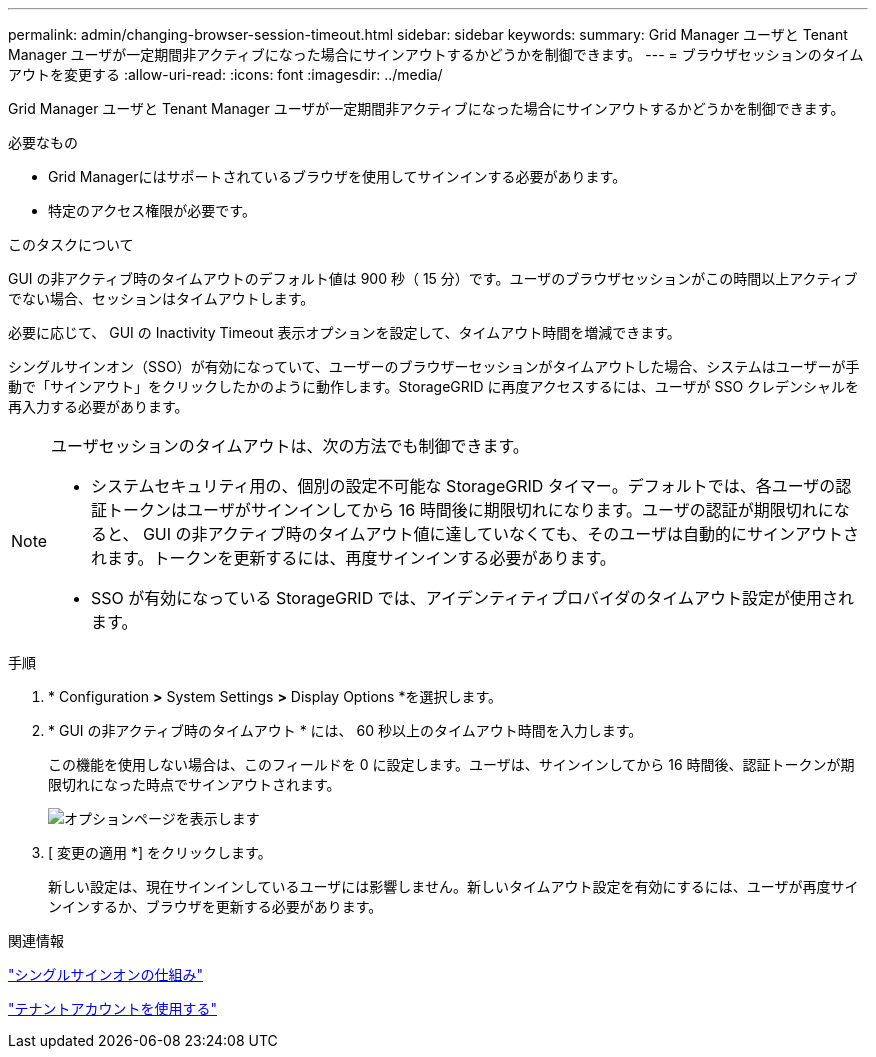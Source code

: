 ---
permalink: admin/changing-browser-session-timeout.html 
sidebar: sidebar 
keywords:  
summary: Grid Manager ユーザと Tenant Manager ユーザが一定期間非アクティブになった場合にサインアウトするかどうかを制御できます。 
---
= ブラウザセッションのタイムアウトを変更する
:allow-uri-read: 
:icons: font
:imagesdir: ../media/


[role="lead"]
Grid Manager ユーザと Tenant Manager ユーザが一定期間非アクティブになった場合にサインアウトするかどうかを制御できます。

.必要なもの
* Grid Managerにはサポートされているブラウザを使用してサインインする必要があります。
* 特定のアクセス権限が必要です。


.このタスクについて
GUI の非アクティブ時のタイムアウトのデフォルト値は 900 秒（ 15 分）です。ユーザのブラウザセッションがこの時間以上アクティブでない場合、セッションはタイムアウトします。

必要に応じて、 GUI の Inactivity Timeout 表示オプションを設定して、タイムアウト時間を増減できます。

シングルサインオン（SSO）が有効になっていて、ユーザーのブラウザーセッションがタイムアウトした場合、システムはユーザーが手動で「サインアウト」をクリックしたかのように動作します。StorageGRID に再度アクセスするには、ユーザが SSO クレデンシャルを再入力する必要があります。

[NOTE]
====
ユーザセッションのタイムアウトは、次の方法でも制御できます。

* システムセキュリティ用の、個別の設定不可能な StorageGRID タイマー。デフォルトでは、各ユーザの認証トークンはユーザがサインインしてから 16 時間後に期限切れになります。ユーザの認証が期限切れになると、 GUI の非アクティブ時のタイムアウト値に達していなくても、そのユーザは自動的にサインアウトされます。トークンを更新するには、再度サインインする必要があります。
* SSO が有効になっている StorageGRID では、アイデンティティプロバイダのタイムアウト設定が使用されます。


====
.手順
. * Configuration *>* System Settings *>* Display Options *を選択します。
. * GUI の非アクティブ時のタイムアウト * には、 60 秒以上のタイムアウト時間を入力します。
+
この機能を使用しない場合は、このフィールドを 0 に設定します。ユーザは、サインインしてから 16 時間後、認証トークンが期限切れになった時点でサインアウトされます。

+
image::../media/configuration_display_options.gif[オプションページを表示します]

. [ 変更の適用 *] をクリックします。
+
新しい設定は、現在サインインしているユーザには影響しません。新しいタイムアウト設定を有効にするには、ユーザが再度サインインするか、ブラウザを更新する必要があります。



.関連情報
link:how-sso-works.html["シングルサインオンの仕組み"]

link:../tenant/index.html["テナントアカウントを使用する"]
